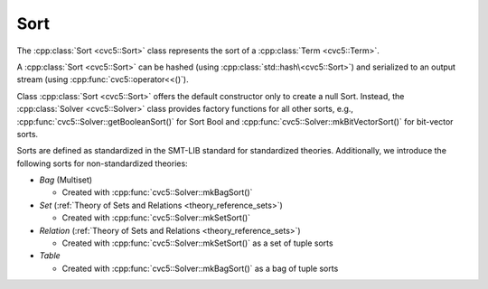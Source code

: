 Sort
====

The :cpp:class:`Sort <cvc5::Sort>` class represents the sort of a
:cpp:class:`Term <cvc5::Term>`.

A :cpp:class:`Sort <cvc5::Sort>` can be hashed (using
:cpp:class:`std::hash\<cvc5::Sort>`) and serialized to an output stream
(using :cpp:func:`cvc5::operator<<()`).

Class :cpp:class:`Sort <cvc5::Sort>` offers the default constructor
only to create a null Sort. Instead, the :cpp:class:`Solver <cvc5::Solver>`
class provides factory functions for all other sorts, e.g.,
:cpp:func:`cvc5::Solver::getBooleanSort()` for Sort Bool and
:cpp:func:`cvc5::Solver::mkBitVectorSort()` for bit-vector
sorts.

Sorts are defined as standardized in the SMT-LIB standard for standardized
theories. Additionally, we introduce the following sorts for non-standardized
theories:

- *Bag* (Multiset)

  - Created with :cpp:func:`cvc5::Solver::mkBagSort()`

- *Set* (:ref:`Theory of Sets and Relations <theory_reference_sets>`)

  - Created with :cpp:func:`cvc5::Solver::mkSetSort()`

- *Relation* (:ref:`Theory of Sets and Relations <theory_reference_sets>`)

  - Created with :cpp:func:`cvc5::Solver::mkSetSort()` as a set of tuple
    sorts

- *Table*

  - Created with :cpp:func:`cvc5::Solver::mkBagSort()` as a bag of tuple
    sorts

.. doxygenclass:: cvc5::Sort
    :project: cvc5
    :members:
    :undoc-members:

.. doxygenfunction:: cvc5::operator<<(std::ostream& out, const Sort& s)

.. doxygenstruct:: std::hash< cvc5::Sort >
    :project: std
    :members:
    :undoc-members:

